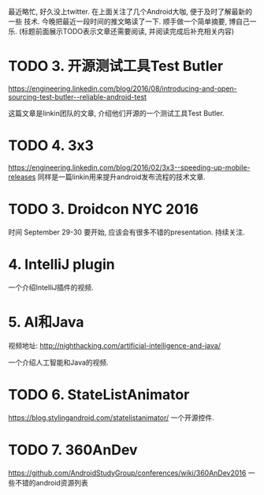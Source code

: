 # Created 2016-08-16 Tue 14:31
#+OPTIONS: num:nil
#+OPTIONS: ^:nil
#+OPTIONS: H:nil
#+OPTIONS: toc:nil
#+TITLE: 
#+AUTHOR: Zhengchao Xu
最近略忙, 好久没上twitter. 在上面关注了几个Android大咖, 便于及时了解最新的一些
技术. 今晚把最近一段时间的推文略读了一下. 顺手做一个简单摘要, 博自己一乐.
(标题前面展示TODO表示文章还需要阅读, 并阅读完成后补充相关内容)

* TODO 3. 开源测试工具Test Butler
[[https://engineering.linkedin.com/blog/2016/08/introducing-and-open-sourcing-test-butler--reliable-android-test]]

这篇文章是linkin团队的文章, 介绍他们开源的一个测试工具Test Butler.
* TODO 4. 3x3
[[https://engineering.linkedin.com/blog/2016/02/3x3--speeding-up-mobile-releases]]
同样是一篇linkin用来提升android发布流程的技术文章.
* TODO 3. Droidcon NYC 2016
时间 September 29-30
要开始, 应该会有很多不错的presentation. 持续关注.
* 4. IntelliJ plugin
一个介绍IntelliJ插件的视频.
* 5. AI和Java
视频地址: [[http://nighthacking.com/artificial-intelligence-and-java/]]

一个介绍人工智能和Java的视频.
* TODO 6. StateListAnimator
[[https://blog.stylingandroid.com/statelistanimator/]]
一个开源控件.
* TODO 7. 360AnDev
[[https://github.com/AndroidStudyGroup/conferences/wiki/360AnDev2016]]
一些不错的android资源列表
